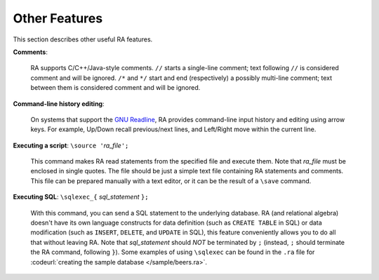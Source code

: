 Other Features
--------------

This section describes other useful RA features.

**Comments**:

  RA supports C/C++/Java-style comments.  ``//`` starts a single-line
  comment; text following ``//`` is considered comment and will be
  ignored.  ``/*`` and ``*/`` start and end (respectively) a possibly
  multi-line comment; text between them is considered comment and will
  be ignored.

**Command-line history editing**:

  On systems that support the `GNU Readline
  <https://en.wikipedia.org/wiki/GNU_Readline>`_, RA provides
  command-line input history and editing using arrow keys.  For
  example, Up/Down recall previous/next lines, and Left/Right move
  within the current line.

**Executing a script**: ``\source '``\ *ra_file*\ ``';``

  This command makes RA read statements from the specified file and
  execute them.  Note that *ra_file* must be enclosed in single
  quotes.  The file should be just a simple text file containing RA
  statements and comments.  This file can be prepared manually with a
  text editor, or it can be the result of a ``\save`` command.

**Executing SQL**: ``\sqlexec_{`` *sql_statement* ``};``

  With this command, you can send a SQL statement to the underlying
  database.  RA (and relational algebra) doesn't have its own language
  constructs for data definition (such as ``CREATE TABLE`` in SQL) or
  data modification (such as ``INSERT``, ``DELETE``, and ``UPDATE`` in
  SQL), this feature conveniently allows you to do all that without
  leaving RA.  Note that *sql_statement* should *NOT* be terminated by
  ``;`` (instead, ``;`` should terminate the RA command, following
  ``}``).  Some examples of using ``\sqlexec`` can be found in the
  ``.ra`` file for :codeurl:`creating the sample database
  </sample/beers.ra>`.
